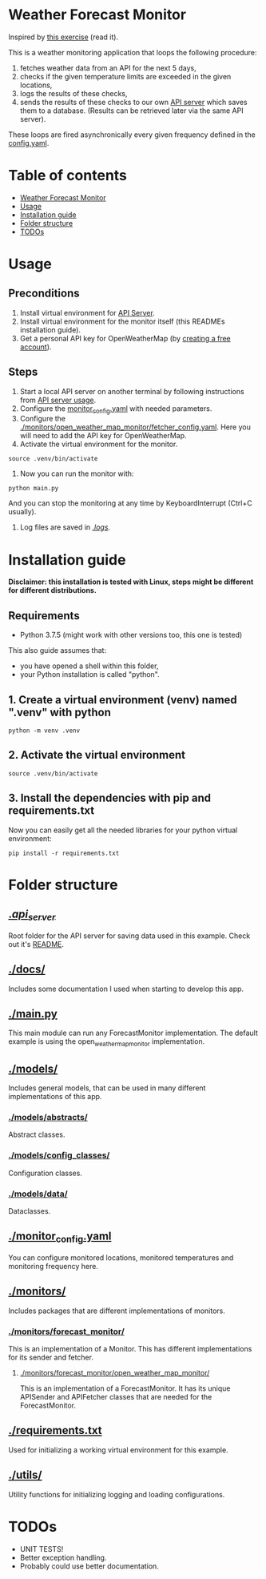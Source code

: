 * Weather Forecast Monitor
Inspired by [[./docs/task.pdf][this exercise]] (read it).

This is a weather monitoring application that loops the following procedure:
1. fetches weather data from an API for the next 5 days,
2. checks if the given temperature limits are exceeded in the given locations,
3. logs the results of these checks,
4. sends the results of these checks to our own [[./api_server][API server]] which saves
   them to a database. (Results can be retrieved later via the same API server).

These loops are fired asynchronically every given frequency defined in the [[./config.yaml][config.yaml]].

* Table of contents
:PROPERTIES:
:TOC:      :include all :depth 2 :ignore (this)
:END:
:CONTENTS:
- [[#weather-forecast-monitor][Weather Forecast Monitor]]
- [[#usage][Usage]]
- [[#installation-guide][Installation guide]]
- [[#folder-structure][Folder structure]]
- [[#todos][TODOs]]
:END:

* Usage
** Preconditions
1. Install virtual environment for [[./api_server][API Server]].
2. Install virtual environment for the monitor itself (this READMEs installation guide).
3. Get a personal API key for OpenWeatherMap (by [[https://home.openweathermap.org/users/sign_up][creating a free account]]).

** Steps
1. Start a local API server on another terminal by following instructions from [[./api_server/README.org#Usage][API server usage]].
2. Configure the [[./monitor_config.yaml][monitor_config.yaml]] with needed parameters.
3. Configure the [[./monitors/open_weather_map_monitor/fetcher_config.yaml]]. Here you will need to add the API key for OpenWeatherMap.
4. Activate the virtual environment for the monitor.
#+begin_src shell
source .venv/bin/activate
#+end_src

5. Now you can run the monitor with:
#+begin_src shell
python main.py
#+end_src

   And you can stop the monitoring at any time by KeyboardInterrupt (Ctrl+C usually).

5. Log files are saved in [[./logs/][./logs/]].


* Installation guide
*Disclaimer: this installation is tested with Linux, steps might be different for different distributions.*
** Requirements
- Python 3.7.5 (might work with other versions too, this one is tested)

This also guide assumes that:
- you have opened a shell within this folder,
- your Python installation is called "python".

** 1. Create a virtual environment (venv) named ".venv" with python
#+begin_src shell
python -m venv .venv
#+end_src

** 2. Activate the virtual environment
#+begin_src shell
source .venv/bin/activate
#+end_src

** 3. Install the dependencies with pip and requirements.txt
Now you can easily get all the needed libraries for your python virtual environment:
#+begin_src shell
pip install -r requirements.txt
#+end_src

* Folder structure
** [[./][./api_server/]]
Root folder for the API server for saving data used in this example. Check out it's [[./api_server/README.org][README]].

** [[./docs/]]
Includes some documentation I used when starting to develop this app.


** [[./main.py][./main.py]]
This main module can run any ForecastMonitor implementation.
The default example is using the open_weather_map_monitor implementation.

** [[./models/]]
Includes general models, that can be used in many different implementations of this app.
*** [[./models/abstracts/]]
Abstract classes.

*** [[./models/config_classes/]]
Configuration classes.

*** [[./models/data/]]
Dataclasses.


** [[./monitor_config.yaml][./monitor_config.yaml]]
You can configure monitored locations, monitored temperatures and monitoring frequency here.

** [[./monitors/]]
Includes packages that are different implementations of monitors.

*** [[./monitors/forecast_monitor/]]
This is an implementation of a Monitor. This has different implementations for its sender and fetcher.

**** [[./monitors/forecast_monitor/open_weather_map_monitor/]]
This is an implementation of a ForecastMonitor. It has its unique APISender and APIFetcher classes
that are needed for the ForecastMonitor.

** [[./requirements.txt]]
Used for initializing a working virtual environment for this example.

** [[./utils/]]
Utility functions for initializing logging and loading configurations.

* TODOs
- UNIT TESTS!
- Better exception handling.
- Probably could use better documentation.
